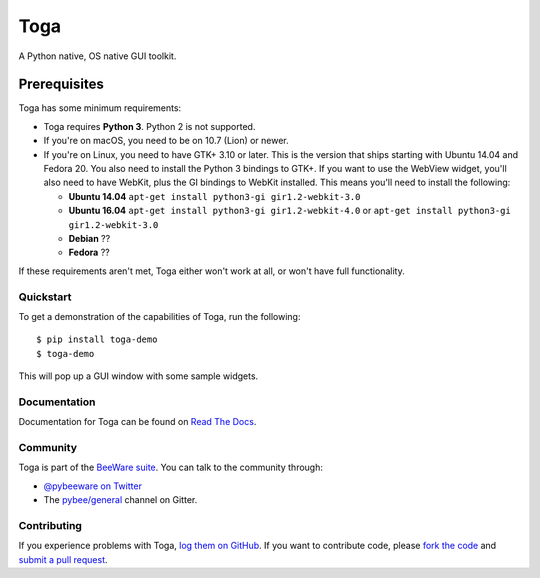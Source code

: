 Toga
====

A Python native, OS native GUI toolkit.

Prerequisites
~~~~~~~~~~~~~

Toga has some minimum requirements:

* Toga requires **Python 3**. Python 2 is not supported.

* If you're on macOS, you need to be on 10.7 (Lion) or newer.

* If you're on Linux, you need to have GTK+ 3.10 or later. This is the version
  that ships starting with Ubuntu 14.04 and Fedora 20. You also need to install
  the Python 3 bindings to GTK+. If you want to use the WebView widget, you'll
  also need to have WebKit, plus the GI bindings to WebKit installed. This means
  you'll need to install the following:

  * **Ubuntu 14.04** ``apt-get install python3-gi gir1.2-webkit-3.0``

  * **Ubuntu 16.04** ``apt-get install python3-gi gir1.2-webkit-4.0``
    or ``apt-get install python3-gi gir1.2-webkit-3.0``

  * **Debian** ??

  * **Fedora** ??

If these requirements aren't met, Toga either won't work at all, or won't have
full functionality.

Quickstart
----------

To get a demonstration of the capabilities of Toga, run the following::

    $ pip install toga-demo
    $ toga-demo

This will pop up a GUI window with some sample widgets.

Documentation
-------------

Documentation for Toga can be found on `Read The Docs`_.

Community
---------

Toga is part of the `BeeWare suite`_. You can talk to the community through:

* `@pybeeware on Twitter`_

* The `pybee/general`_ channel on Gitter.

Contributing
------------

If you experience problems with Toga, `log them on GitHub`_. If you
want to contribute code, please `fork the code`_ and `submit a pull request`_.

.. _BeeWare suite: http://pybee.org
.. _Read The Docs: https://toga.readthedocs.io
.. _@pybeeware on Twitter: https://twitter.com/pybeeware
.. _pybee/general: https://gitter.im/pybee/general
.. _log them on Github: https://github.com/pybee/toga/issues
.. _fork the code: https://github.com/pybee/toga
.. _submit a pull request: https://github.com/pybee/toga/pulls
